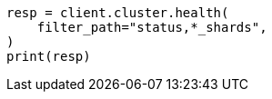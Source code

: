 // This file is autogenerated, DO NOT EDIT
// troubleshooting/common-issues/red-yellow-cluster-status.asciidoc:38

[source, python]
----
resp = client.cluster.health(
    filter_path="status,*_shards",
)
print(resp)
----
